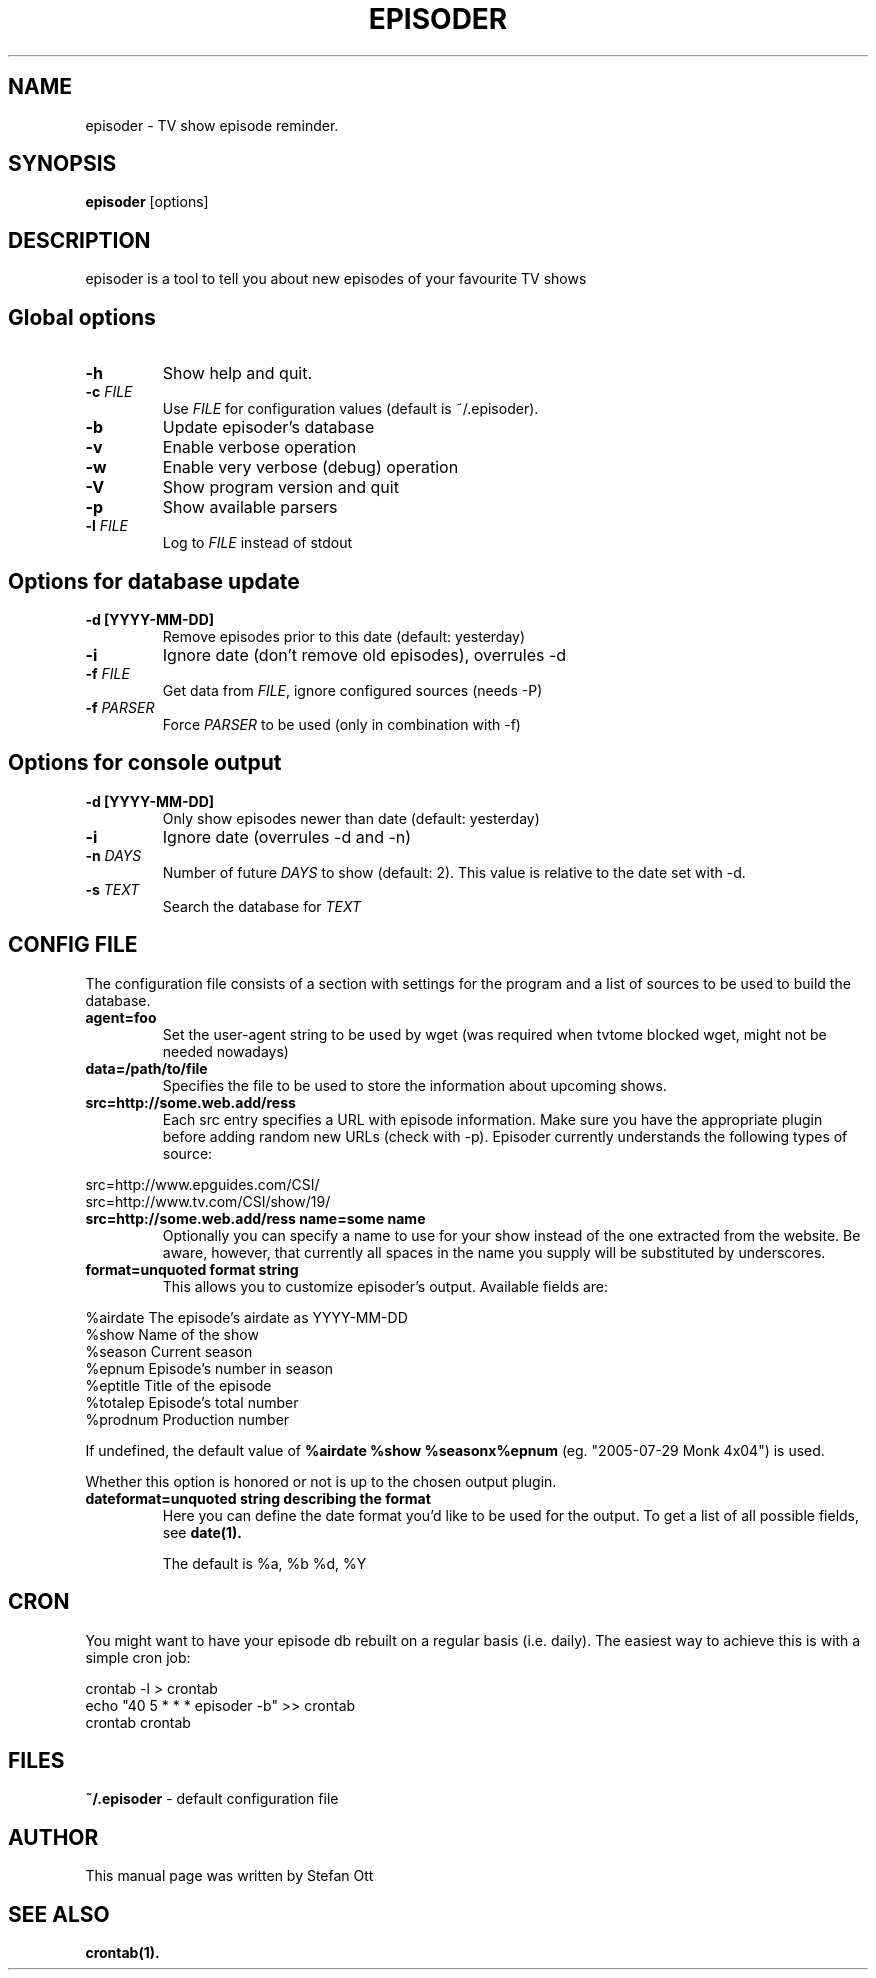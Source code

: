 .TH EPISODER 1 
.SH NAME
episoder \- TV show episode reminder.
.SH SYNOPSIS
.B episoder
[options]
.SH DESCRIPTION
episoder is a tool to tell you about new episodes of your favourite TV shows
.SH Global options
.TP
.B \-h
Show help and quit.
.TP
.B \-c \fIFILE\fR
Use \fIFILE\fR for configuration values (default is ~/.episoder).
.TP
.B \-b
Update episoder's database
.TP
.B \-v
Enable verbose operation
.TP
.B \-w
Enable very verbose (debug) operation
.TP
.B \-V
Show program version and quit
.TP
.B \-p
Show available parsers
.TP
.B \-l \fIFILE\fR
Log to \fIFILE\fR instead of stdout
.SH Options for database update
.TP
.B -d [YYYY-MM-DD]
Remove episodes prior to this date (default: yesterday)
.TP
.B -i
Ignore date (don't remove old episodes), overrules \-d
.TP
.B -f \fIFILE\fR
Get data from \fIFILE\fR, ignore configured sources (needs \-P)
.TP
.B -f \fIPARSER\fR
Force \fIPARSER\fR to be used (only in combination with \-f)
.SH Options for console output
.TP
.B -d [YYYY-MM-DD]
Only show episodes newer than date (default: yesterday)
.TP
.B -i
Ignore date (overrules \-d and \-n)
.TP
.B \-n \fIDAYS\fR
Number of future \fIDAYS\fR to show (default: 2). This value is relative to the date set with \-d.
.TP
.B -s \fITEXT\fR
Search the database for \fITEXT\fR
.SH CONFIG FILE
.LP
The configuration file consists of a section with settings for the program
and a list of sources to be used to build the database.
.TP
.B agent=foo
Set the user-agent string to be used by wget (was required when tvtome blocked wget, might not be needed nowadays)
.TP
.B data=/path/to/file
Specifies the file to be used to store the information about upcoming shows.
.TP
.B src=http://some.web.add/ress
Each src entry specifies a URL with episode information. Make sure you have the
appropriate plugin before adding random new URLs (check with \-p). Episoder currently understands the following types of source:
.PP
        src=http://www.epguides.com/CSI/
        src=http://www.tv.com/CSI/show/19/
.TP
.B src=http://some.web.add/ress name=some name
Optionally you can specify a name to use for your show instead of the one extracted from the website.
Be aware, however, that currently all spaces in the name you supply will be substituted by underscores.
.TP
.B format=unquoted format string
This allows you to customize episoder's output. Available fields are:
.PP
        %airdate     The episode's airdate as YYYY-MM-DD
        %show        Name of the show
        %season      Current season
        %epnum       Episode's number in season
        %eptitle     Title of the episode
        %totalep     Episode's total number
        %prodnum     Production number
.br

If undefined, the default value of
.B %airdate %show %seasonx%epnum
(eg. "2005-07-29 Monk 4x04") is used.
.br

Whether this option is honored or not is up to the chosen output plugin.
.TP
.B dateformat=unquoted string describing the format
Here you can define the date format you'd like to be used for the output. To get a list of all possible fields, see
.BR date(1).

The default is %a, %b %d, %Y
.SH CRON
.LP
You might want to have your episode db rebuilt on a regular basis (i.e. daily).
The easiest way to achieve this is with a simple cron job:
.PP
    crontab \-l > crontab
    echo "40 5 * * * episoder \-b" >> crontab
    crontab crontab
.br
.SH FILES
.B ~/.episoder
- default configuration file
.SH AUTHOR
This manual page was written by Stefan Ott
.SH "SEE ALSO"
.BR crontab(1).
